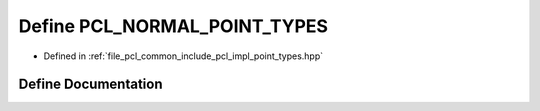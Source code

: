 .. _exhale_define_point__types_8hpp_1afa1c36f90df2559d377af82a343336db:

Define PCL_NORMAL_POINT_TYPES
=============================

- Defined in :ref:`file_pcl_common_include_pcl_impl_point_types.hpp`


Define Documentation
--------------------


.. doxygendefine:: PCL_NORMAL_POINT_TYPES
